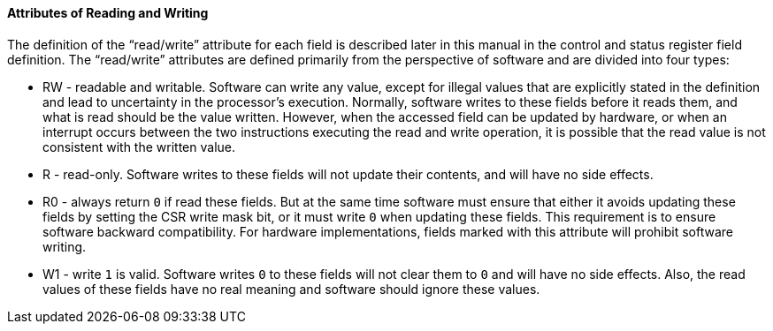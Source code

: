 [[attributes-of-reading-and-writing]]
==== Attributes of Reading and Writing

The definition of the "`read/write`" attribute for each field is described later in this manual in the control and status register field definition.
The "`read/write`" attributes are defined primarily from the perspective of software and are divided into four types:

* RW - readable and writable.
Software can write any value, except for illegal values that are explicitly stated in the definition and lead to uncertainty in the processor's execution.
Normally, software writes to these fields before it reads them, and what is read should be the value written.
However, when the accessed field can be updated by hardware, or when an interrupt occurs between the two instructions executing the read and write operation, it is possible that the read value is not consistent with the written value.

* R - read-only.
Software writes to these fields will not update their contents, and will have no side effects.

* R0 - always return `0` if read these fields.
But at the same time software must ensure that either it avoids updating these fields by setting the CSR write mask bit, or it must write `0` when updating these fields.
This requirement is to ensure software backward compatibility.
For hardware implementations, fields marked with this attribute will prohibit software writing.

* W1 - write `1` is valid.
Software writes `0` to these fields will not clear them to `0` and will have no side effects.
Also, the read values of these fields have no real meaning and software should ignore these values.
